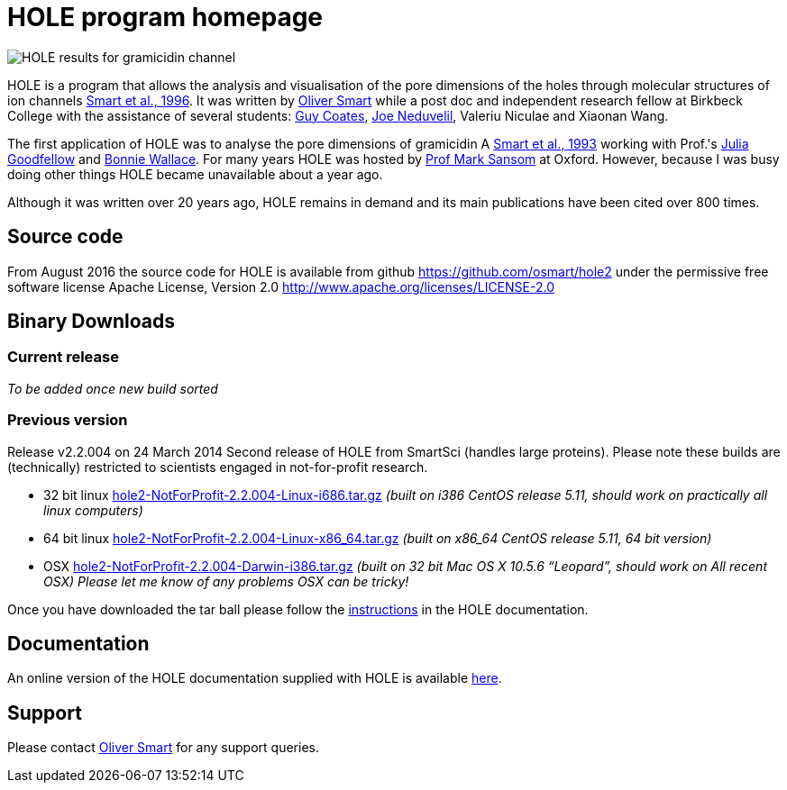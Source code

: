 HOLE program homepage 
=====================

image:HOLE_gramicidin_vmd.png[HOLE results for gramicidin channel]

HOLE is a program that allows the analysis and visualisation of the pore
dimensions of the holes through molecular structures of ion channels 
http://dx.doi.org/10.1016/s0263-7855(97)00009-x[Smart et al., 1996].
It was written by 
http://www.ebi.ac.uk/about/people/oliver-smart[Oliver Smart]
while a post doc and independent 
research fellow at Birkbeck College with the assistance of several
students: 
http://uk.linkedin.com/pub/guy-coates/3/b5b/9b0[Guy Coates],
http://uk.linkedin.com/pub/joe-neduvelil/1/141/594[Joe Neduvelil],
Valeriu Niculae and Xiaonan Wang.

The first application of HOLE was to analyse the pore dimensions of gramicidin A 
http://www.sciencedirect.com/science/article/pii/S0006349593812931[Smart et al., 1993]
working with Prof.'s 
http://uk.linkedin.com/pub/julia-goodfellow/21/14b/17a[Julia Goodfellow] and 
http://people.cryst.bbk.ac.uk/~ubcg25a/[Bonnie Wallace]. 
For many years HOLE was hosted by 
http://sbcb.bioch.ox.ac.uk/sansom.php[Prof Mark Sansom] at Oxford. However,
because I was busy doing other things HOLE became unavailable about a year ago.


Although it was written over 20 years ago, HOLE remains in demand and its 
main publications have been cited over 800 times. 

== Source code

From August 2016 the source code for HOLE is available from github https://github.com/osmart/hole2
under the permissive free software license Apache License, Version 2.0 http://www.apache.org/licenses/LICENSE-2.0

== Binary Downloads

=== Current release

_To be added once new build sorted_

=== Previous version 

Release v2.2.004 on 24 March 2014 Second release of HOLE from SmartSci (handles large proteins).  
Please note these builds are (technically) restricted to scientists engaged in not-for-profit research.

* 32 bit linux 
  link:downloads/2.2.004/hole2-NotForProfit-2.2.004-Linux-i686.tar.gz[hole2-NotForProfit-2.2.004-Linux-i686.tar.gz]
  _(built on i386 CentOS release 5.11, should work on practically all linux computers)_
* 64 bit linux 
  link:downloads/2.2.004/hole2-NotForProfit-2.2.004-Linux-i686.tar.gz[hole2-NotForProfit-2.2.004-Linux-x86_64.tar.gz]
 _(built on x86_64 CentOS release 5.11, 64 bit version)_
* OSX 
  link:downloads/2.2.004/hole2-NotForProfit-2.2.004-Darwin-i386.tar.gz[hole2-NotForProfit-2.2.004-Darwin-i386.tar.gz]
  _(built on 32 bit Mac OS X 10.5.6 “Leopard”, should work on All recent OSX) Please let me know of any problems OSX can be tricky!_

Once you have downloaded the tar ball please follow the 
link:doc/index.html#_how_to_setup_hole[instructions] in the HOLE documentation.

== Documentation

An online version of the HOLE documentation supplied with HOLE is available link:doc/index.html[here].

== Support

Please contact http://www.ebi.ac.uk/about/people/oliver-smart[Oliver Smart] for any support queries.

 



